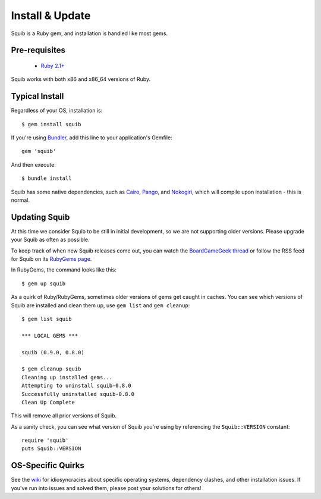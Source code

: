 Install & Update
================

Squib is a Ruby gem, and installation is handled like most gems.

Pre-requisites
--------------

  * `Ruby 2.1+ <https://www.ruby-lang.org>`_

Squib works with both x86 and x86_64 versions of Ruby.

Typical Install
---------------

Regardless of your OS, installation is::

  $ gem install squib

If you're using `Bundler <http://bundler.io>`_, add this line to your application's Gemfile::

  gem 'squib'

And then execute::

  $ bundle install

Squib has some native dependencies, such as `Cairo <https://github.com/rcairo/rcairo>`_, `Pango <http://ruby-gnome2.sourceforge.jp/hiki.cgi?Pango%3A%3ALayout>`_, and `Nokogiri <http://nokogiri.org/>`_, which will compile upon installation - this is normal.

Updating Squib
--------------

At this time we consider Squib to be still in initial development, so we are not supporting older versions. Please upgrade your Squib as often as possible.

To keep track of when new Squib releases come out, you can watch the `BoardGameGeek thread <https://boardgamegeek.com/thread/1293453>`_ or follow the RSS feed for Squib on its `RubyGems page <https://rubygems.org/gems/squib>`_.

In RubyGems, the command looks like this::

  $ gem up squib

As a quirk of Ruby/RubyGems, sometimes older versions of gems get caught in caches. You can see which versions of Squib are installed and clean them up, use ``gem list`` and ``gem cleanup``::

  $ gem list squib

  *** LOCAL GEMS ***

  squib (0.9.0, 0.8.0)

  $ gem cleanup squib
  Cleaning up installed gems...
  Attempting to uninstall squib-0.8.0
  Successfully uninstalled squib-0.8.0
  Clean Up Complete

This will remove all prior versions of Squib.

As a sanity check, you can see what version of Squib you're using by referencing the ``Squib::VERSION`` constant::

  require 'squib'
  puts Squib::VERSION


OS-Specific Quirks
------------------

See the `wiki <http://github.com/andymeneely/squib/wiki>`_ for idiosyncracies about specific operating systems, dependency clashes, and other installation issues. If you've run into issues and solved them, please post your solutions for others!
